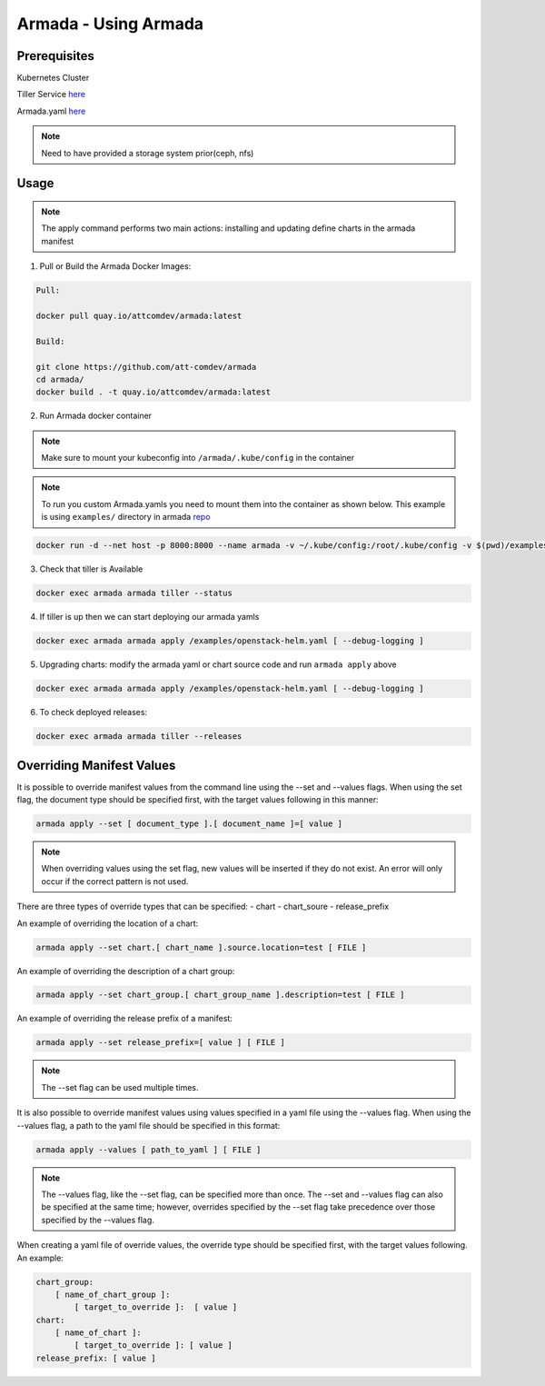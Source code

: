 Armada - Using Armada
=====================

Prerequisites
-------------

Kubernetes Cluster

Tiller Service `here <http://github.com/kubernetes/helm>`_

Armada.yaml `here <guide-build-armada-yaml.rst>`_

.. note::

    Need to have provided a storage system prior(ceph, nfs)

Usage
-----


.. note::

    The apply command performs two main actions: installing and updating define
    charts in the armada manifest

1. Pull or Build the Armada Docker Images:

.. code:: bash

    Pull:

    docker pull quay.io/attcomdev/armada:latest

    Build:

    git clone https://github.com/att-comdev/armada
    cd armada/
    docker build . -t quay.io/attcomdev/armada:latest

2. Run Armada docker container

.. note::

    Make sure to mount your kubeconfig into ``/armada/.kube/config`` in
    the container

.. note::

    To run you custom Armada.yamls you need to mount them into the container as
    shown below.
    This example is using ``examples/`` directory in armada `repo <https://github.com/att-comdev/armada/tree/master/examples>`_

.. code:: bash

    docker run -d --net host -p 8000:8000 --name armada -v ~/.kube/config:/root/.kube/config -v $(pwd)/examples/:/examples quay.io/attcomdev/armada:latest

3. Check that tiller is Available

.. code:: bash

    docker exec armada armada tiller --status

4. If tiller is up then we can start deploying our armada yamls

.. code:: bash

    docker exec armada armada apply /examples/openstack-helm.yaml [ --debug-logging ]

5. Upgrading charts: modify the armada yaml or chart source code and run ``armada
   apply`` above

.. code:: bash

    docker exec armada armada apply /examples/openstack-helm.yaml [ --debug-logging ]

6. To check deployed releases:

.. code:: bash

   docker exec armada armada tiller --releases

Overriding Manifest Values
--------------------------
It is possible to override manifest values from the command line using the
--set and --values flags. When using the set flag, the document type should be
specified first, with the target values following in this manner:

.. code:: bash

    armada apply --set [ document_type ].[ document_name ]=[ value ]

.. note::

    When overriding values using the set flag, new values will be inserted if
    they do not exist. An error will only occur if the correct pattern is
    not used.

There are three types of override types that can be specified:
- chart
- chart_soure
- release_prefix

An example of overriding the location of a chart:

.. code:: bash

    armada apply --set chart.[ chart_name ].source.location=test [ FILE ]

An example of overriding the description of a chart group:

.. code:: bash

    armada apply --set chart_group.[ chart_group_name ].description=test [ FILE ]

An example of overriding the release prefix of a manifest:

.. code:: bash

    armada apply --set release_prefix=[ value ] [ FILE ]

.. note::

    The --set flag can be used multiple times.

It is also possible to override manifest values using values specified in a
yaml file using the --values flag. When using the --values flag, a path to the
yaml file should be specified in this format:

.. code:: bash

    armada apply --values [ path_to_yaml ] [ FILE ]

.. note::

    The --values flag, like the --set flag, can be specified more than once.
    The --set and --values flag can also be specified at the same time;
    however, overrides specified by the --set flag take precedence over those
    specified by the --values flag.


When creating a yaml file of override values, the override type should be
specified first, with the target values following. An example:

.. code:: yaml

    chart_group:
        [ name_of_chart_group ]:
            [ target_to_override ]:  [ value ]
    chart:
        [ name_of_chart ]:
            [ target_to_override ]: [ value ]
    release_prefix: [ value ]
